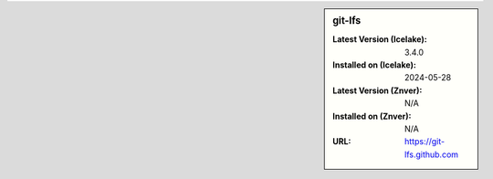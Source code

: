 .. sidebar:: git-lfs

   :Latest Version (Icelake): 3.4.0
   :Installed on (Icelake): 2024-05-28
   :Latest Version (Znver): N/A
   :Installed on (Znver): N/A
   :URL: https://git-lfs.github.com
